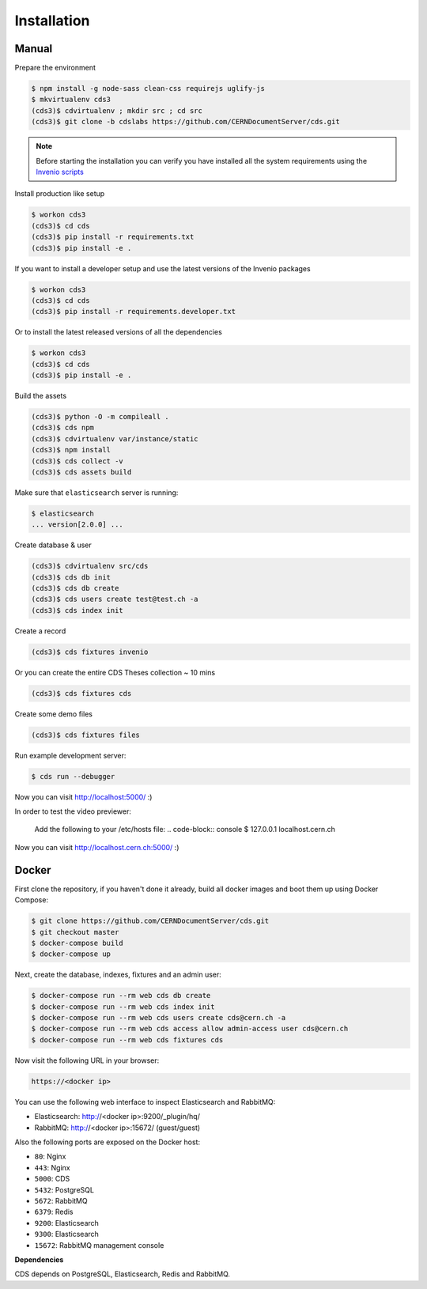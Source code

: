 Installation
============

Manual
------

Prepare the environment

.. code-block:: console

    $ npm install -g node-sass clean-css requirejs uglify-js
    $ mkvirtualenv cds3
    (cds3)$ cdvirtualenv ; mkdir src ; cd src
    (cds3)$ git clone -b cdslabs https://github.com/CERNDocumentServer/cds.git

.. note::

    Before starting the installation you can verify you have installed all the
    system requirements using the `Invenio scripts <https://github.com/inveniosoftware/invenio/tree/master/scripts>`_


Install production like setup

.. code-block:: console

    $ workon cds3
    (cds3)$ cd cds
    (cds3)$ pip install -r requirements.txt
    (cds3)$ pip install -e .

If you want to install a developer setup and use the latest versions of the
Invenio packages

.. code-block:: console

    $ workon cds3
    (cds3)$ cd cds
    (cds3)$ pip install -r requirements.developer.txt

Or to install the latest released versions of all the dependencies

.. code-block:: console

    $ workon cds3
    (cds3)$ cd cds
    (cds3)$ pip install -e .

Build the assets

.. code-block:: console

    (cds3)$ python -O -m compileall .
    (cds3)$ cds npm
    (cds3)$ cdvirtualenv var/instance/static
    (cds3)$ npm install
    (cds3)$ cds collect -v
    (cds3)$ cds assets build

Make sure that ``elasticsearch`` server is running:

.. code-block:: console

    $ elasticsearch
    ... version[2.0.0] ...

Create database & user

.. code-block:: console

    (cds3)$ cdvirtualenv src/cds
    (cds3)$ cds db init
    (cds3)$ cds db create
    (cds3)$ cds users create test@test.ch -a
    (cds3)$ cds index init


Create a record

.. code-block:: console

    (cds3)$ cds fixtures invenio

Or you can create the entire CDS Theses collection ~ 10 mins

.. code-block:: console

    (cds3)$ cds fixtures cds

Create some demo files

.. code-block:: console

    (cds3)$ cds fixtures files

Run example development server:

.. code-block:: console

    $ cds run --debugger

Now you can visit http://localhost:5000/ :)

In order to test the video previewer:

    Add the following to your /etc/hosts file:
    .. code-block:: console
    $ 127.0.0.1  localhost.cern.ch

Now you can visit http://localhost.cern.ch:5000/ :)


Docker
------

First clone the repository, if you haven't done it already, build all docker
images and boot them up using Docker Compose:

.. code-block:: console

    $ git clone https://github.com/CERNDocumentServer/cds.git
    $ git checkout master
    $ docker-compose build
    $ docker-compose up

Next, create the database, indexes, fixtures and an admin user:

.. code-block:: console

    $ docker-compose run --rm web cds db create
    $ docker-compose run --rm web cds index init
    $ docker-compose run --rm web cds users create cds@cern.ch -a
    $ docker-compose run --rm web cds access allow admin-access user cds@cern.ch
    $ docker-compose run --rm web cds fixtures cds

Now visit the following URL in your browser:

.. code-block:: console

    https://<docker ip>

You can use the following web interface to inspect Elasticsearch and RabbitMQ:

- Elasticsearch: http://<docker ip>:9200/_plugin/hq/
- RabbitMQ: http://<docker ip>:15672/ (guest/guest)

Also the following ports are exposed on the Docker host:

- ``80``: Nginx
- ``443``: Nginx
- ``5000``: CDS
- ``5432``: PostgreSQL
- ``5672``: RabbitMQ
- ``6379``: Redis
- ``9200``: Elasticsearch
- ``9300``: Elasticsearch
- ``15672``: RabbitMQ management console

**Dependencies**

CDS depends on PostgreSQL, Elasticsearch, Redis and RabbitMQ.
